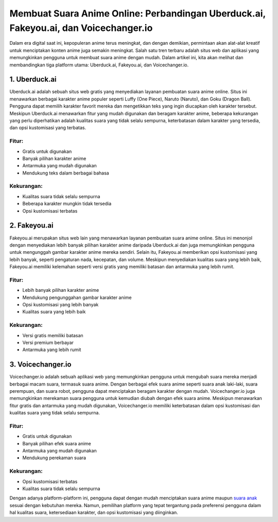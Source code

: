 Membuat Suara Anime Online: Perbandingan Uberduck.ai, Fakeyou.ai, dan Voicechanger.io
=====================================================================================

Dalam era digital saat ini, kepopuleran anime terus meningkat, dan dengan demikian, permintaan akan alat-alat kreatif untuk menciptakan konten anime juga semakin meningkat. Salah satu tren terbaru adalah situs web dan aplikasi yang memungkinkan pengguna untuk membuat suara anime dengan mudah. Dalam artikel ini, kita akan melihat dan membandingkan tiga platform utama: Uberduck.ai, Fakeyou.ai, dan Voicechanger.io.

.. image:: https://scontent.fcgk8-2.fna.fbcdn.net/v/t39.30808-6/401054435_753639730140745_5513999223054138818_n.jpg?stp=cp6_dst-jpg&_nc_cat=107&ccb=1-7&_nc_sid=5f2048&_nc_ohc=iDTUf-GSAiIAX-ubfJQ&_nc_oc=AQk0xkBwDTS4rO9-PASHqthMRplV5WwqIyI081_shdQVEyXfyXzrrWQuTIp43GN8NS4&_nc_zt=23&_nc_ht=scontent.fcgk8-2.fna&oh=00_AfC5k0WFDO6Q5N4OYBF74y23tSZCyJrEzKKwve6R5uQo7A&oe=65EE3896
  :alt: Alternative text

1. Uberduck.ai
---------------

Uberduck.ai adalah sebuah situs web gratis yang menyediakan layanan pembuatan suara anime online. Situs ini menawarkan berbagai karakter anime populer seperti Luffy (One Piece), Naruto (Naruto), dan Goku (Dragon Ball). Pengguna dapat memilih karakter favorit mereka dan mengetikkan teks yang ingin diucapkan oleh karakter tersebut. Meskipun Uberduck.ai menawarkan fitur yang mudah digunakan dan beragam karakter anime, beberapa kekurangan yang perlu diperhatikan adalah kualitas suara yang tidak selalu sempurna, keterbatasan dalam karakter yang tersedia, dan opsi kustomisasi yang terbatas.

Fitur:
^^^^^^

- Gratis untuk digunakan
- Banyak pilihan karakter anime
- Antarmuka yang mudah digunakan
- Mendukung teks dalam berbagai bahasa

Kekurangan:
^^^^^^^^^^

- Kualitas suara tidak selalu sempurna
- Beberapa karakter mungkin tidak tersedia
- Opsi kustomisasi terbatas

2. Fakeyou.ai
--------------

Fakeyou.ai merupakan situs web lain yang menawarkan layanan pembuatan suara anime online. Situs ini menonjol dengan menyediakan lebih banyak pilihan karakter anime daripada Uberduck.ai dan juga memungkinkan pengguna untuk mengunggah gambar karakter anime mereka sendiri. Selain itu, Fakeyou.ai memberikan opsi kustomisasi yang lebih banyak, seperti pengaturan nada, kecepatan, dan volume. Meskipun menyediakan kualitas suara yang lebih baik, Fakeyou.ai memiliki kelemahan seperti versi gratis yang memiliki batasan dan antarmuka yang lebih rumit.

Fitur:
^^^^^^

- Lebih banyak pilihan karakter anime
- Mendukung pengunggahan gambar karakter anime
- Opsi kustomisasi yang lebih banyak
- Kualitas suara yang lebih baik

Kekurangan:
^^^^^^^^^^

- Versi gratis memiliki batasan
- Versi premium berbayar
- Antarmuka yang lebih rumit

3. Voicechanger.io
-------------------

Voicechanger.io adalah sebuah aplikasi web yang memungkinkan pengguna untuk mengubah suara mereka menjadi berbagai macam suara, termasuk suara anime. Dengan berbagai efek suara anime seperti suara anak laki-laki, suara perempuan, dan suara robot, pengguna dapat menciptakan beragam karakter dengan mudah. Voicechanger.io juga memungkinkan merekaman suara pengguna untuk kemudian diubah dengan efek suara anime. Meskipun menawarkan fitur gratis dan antarmuka yang mudah digunakan, Voicechanger.io memiliki keterbatasan dalam opsi kustomisasi dan kualitas suara yang tidak selalu sempurna.

Fitur:
^^^^^^

- Gratis untuk digunakan
- Banyak pilihan efek suara anime
- Antarmuka yang mudah digunakan
- Mendukung perekaman suara

Kekurangan:
^^^^^^^^^^

- Opsi kustomisasi terbatas
- Kualitas suara tidak selalu sempurna

Dengan adanya platform-platform ini, pengguna dapat dengan mudah menciptakan suara anime maupun `suara anak <https://www.kicaumania.or.id>`_ sesuai dengan kebutuhan mereka. Namun, pemilihan platform yang tepat tergantung pada preferensi pengguna dalam hal kualitas suara, ketersediaan karakter, dan opsi kustomisasi yang diinginkan.
